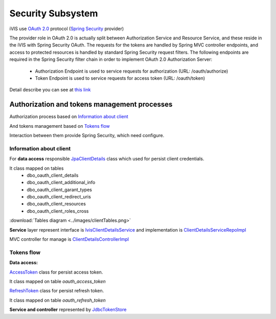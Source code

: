Security Subsystem
==================

iVIS use `OAuth 2.0 <https://tools.ietf.org/html/rfc6749>`_ protocol
(`Spring Security <http://projects.spring.io/spring-security/>`_ provider)

The provider role in OAuth 2.0 is actually split between Authorization Service and Resource Service,
and these reside in the iVIS with Spring Security OAuth.
The requests for the tokens are handled by Spring MVC controller endpoints, and access to protected
resources is handled by standard Spring Security request filters. The following endpoints are required
in the Spring Security filter chain in order to implement OAuth 2.0 Authorization Server:

    * Authorization Endpoint is used to service requests for authorization (URL: /oauth/authorize)
    * Token Endpoint is used to service requests for access token (URL: /oauth/token)

Detail describe you can see at `this link <http://projects.spring.io/spring-security-oauth/docs/oauth2.html>`_

Authorization and tokens management processes
---------------------------------------------

Authorization process based on `Information about client`_

And tokens management based on `Tokens flow`_

Interaction between them provide Spring Security, which need configure.

Information about client
~~~~~~~~~~~~~~~~~~~~~~~~

For **data access** responsible
`JpaClientDetails
<https://github.com/imCodePartnerAB/iVIS/blob/6171e27d59301a4dd3cc9df768062b0d37241236/ivis-core/src/main/java/com/imcode/entities/oauth2/JpaClientDetails.java>`_
class which used for persist client credentials.

It class mapped on tables
    * dbo_oauth_client_details
    * dbo_oauth_client_additional_info
    * dbo_oauth_client_garant_types
    * dbo_oauth_client_redirect_uris
    * dbo_oauth_client_resources
    * dbo_oauth_client_roles_cross

:download:`Tables diagram <../images/clientTables.png>`

**Service** layer represent interface is
`IvisClientDetailsService
<https://github.com/imCodePartnerAB/iVIS/blob/6bc6afd037563992fb6770762cf2c3fabe312d7f/ivis-core/src/main/java/com/imcode/oauth2/IvisClientDetailsService.java>`_
and implementation is
`ClientDetailsServiceRepoImpl
<https://github.com/imCodePartnerAB/iVIS/blob/6171e27d59301a4dd3cc9df768062b0d37241236/ivis-server/src/main/java/com/imcode/services/jpa/ClientDetailsServiceRepoImpl.java>`_

MVC controller for manage is
`ClientDetailsControllerImpl
<https://github.com/imCodePartnerAB/iVIS/blob/398d6eb2ddd4cbaf137c4f1c5189ee3ce9eac87f/ivis-server/src/main/java/com/imcode/controllers/html/ClientDetailsControllerImpl.java>`_

Tokens flow
~~~~~~~~~~~

**Data access:**

`AccessToken
<https://github.com/imCodePartnerAB/iVIS/blob/fe37e74bf8af36c3908ffea80e65d6f7313c24be/ivis-core/src/main/java/com/imcode/entities/oauth2/AccessToken.java>`_
class for persist access token.

It class mapped on table *oauth_access_token*

.. image:: /images/oauth_access_tokenDiagram.png

`RefreshToken
<https://github.com/imCodePartnerAB/iVIS/blob/fe37e74bf8af36c3908ffea80e65d6f7313c24be/ivis-core/src/main/java/com/imcode/entities/oauth2/RefreshToken.java>`_
class for persist refresh token.

It class mapped on table *oauth_refresh_token*

.. image:: /images/oauth_refresh_tokenDiagram.png

**Service and controller** represented by
`JdbcTokenStore
<http://docs.spring.io/spring-security/oauth/apidocs/org/springframework/security/oauth2/provider/token/store/JdbcTokenStore.html>`_













